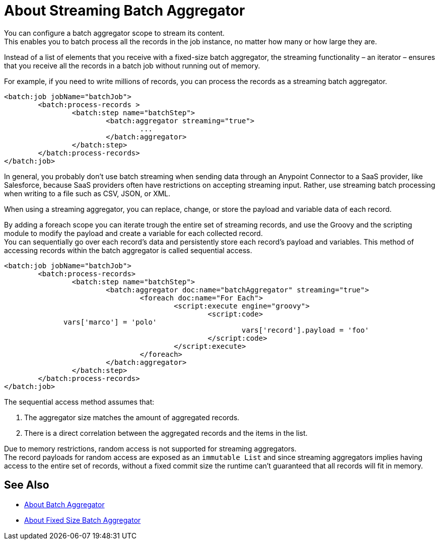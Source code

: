 = About Streaming Batch Aggregator

You can configure a batch aggregator scope to stream its content. +
This enables you to batch process all the records in the job instance, no matter how many or how large they are.

Instead of a list of elements that you receive with a fixed-size batch aggregator, the streaming functionality – an iterator – ensures that you receive all the records in a batch job without running out of memory.

For example, if you need to write millions of records, you can process the records as a streaming batch aggregator.

[source, xml, linenums]
----
<batch:job jobName="batchJob">
	<batch:process-records >
		<batch:step name="batchStep">
			<batch:aggregator streaming="true">
				...
			</batch:aggregator>
		</batch:step>
	</batch:process-records>
</batch:job>
----

In general, you probably don't use batch streaming when sending data through an Anypoint Connector to a SaaS provider, like Salesforce, because SaaS providers often have restrictions on accepting streaming input. Rather, use streaming batch processing when writing to a file such as CSV, JSON, or XML.

When using a streaming aggregator, you can replace, change, or store the payload and variable data of each record.

By adding a foreach scope you can iterate trough the entire set of streaming records, and use the Groovy and the scripting module to modify the payload and create a variable for each collected record. +
You can sequentially go over each record's data and persistently store each record's payload and variables. This method of accessing records within the batch aggregator is called sequential access.

[source,xml,linenums]
----
<batch:job jobName="batchJob">
	<batch:process-records>
		<batch:step name="batchStep">
			<batch:aggregator doc:name="batchAggregator" streaming="true">
				<foreach doc:name="For Each">
					<script:execute engine="groovy">
						<script:code>
              vars['marco'] = 'polo'
							vars['record'].payload = 'foo'
						</script:code>
					</script:execute>
				</foreach>
			</batch:aggregator>
		</batch:step>
	</batch:process-records>
</batch:job>
----

The sequential access method assumes that:

. The aggregator size matches the amount of aggregated records.
. There is a direct correlation between the aggregated records and the items in the list.

Due to memory restrictions, random access is not supported for streaming aggregators. +
The record payloads for random access are exposed as an `immutable List` and since streaming aggregators implies having access to the entire set of records, without a fixed commit size the runtime can't guaranteed that all records will fit in memory.


== See Also

* link:/mule-user-guide/v/4.0/batch-aggregator-concept[About Batch Aggregator]
* link:/mule-user-guide/v/4.0/fix-batch-aggregator-concept[About Fixed Size Batch Aggregator]
